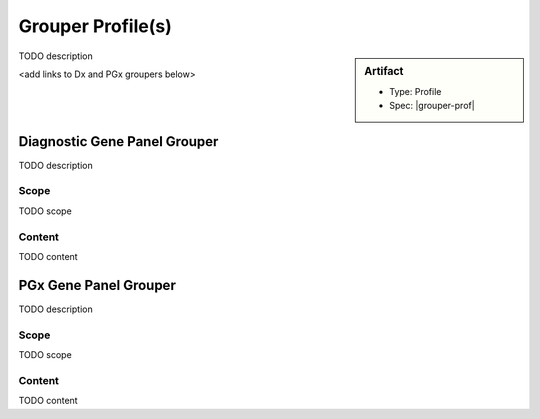 Grouper Profile(s)
==================

.. sidebar:: Artifact

    * Type: Profile
    * Spec: |grouper-prof|

TODO description

<add links to Dx and PGx groupers below>

.. _grouper_dx:

Diagnostic Gene Panel Grouper
------------------------------

TODO description

Scope
^^^^^
TODO scope

Content
^^^^^^^
TODO content

.. excel-table::
   :file: ../_files/emerge-fhir-resources-definitions.xlsx
   :sheet: GrouperDx
   :overflow: false
   :row_header: false
   :col_header: false
   :colwidths: [20, 20, 20, 70, 50, 130, 375]
   :selection: A1:G29

.. _grouper_pgx:

PGx Gene Panel Grouper
----------------------

TODO description

Scope
^^^^^
TODO scope

Content
^^^^^^^
TODO content

.. excel-table::
   :file: ../_files/emerge-fhir-resources-definitions.xlsx
   :sheet: GrouperPgx
   :overflow: false
   :row_header: false
   :col_header: false
   :colwidths: [20, 20, 20, 70, 50, 130, 375]
   :selection: A1:G28
